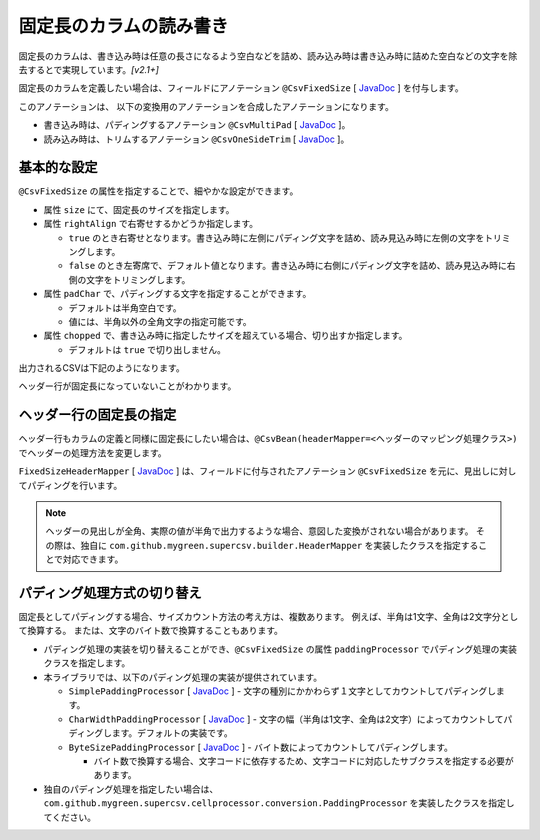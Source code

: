 ======================================
固定長のカラムの読み書き
======================================

固定長のカラムは、書き込み時は任意の長さになるよう空白などを詰め、読み込み時は書き込み時に詰めた空白などの文字を除去するとで実現しています。*[v2.1+]*

固定長のカラムを定義したい場合は、フィールドにアノテーション ``@CsvFixedSize`` [ `JavaDoc <../apidocs/com/github/mygreen/supercsv/annotation/conversion/CsvFixedSize.html>`_ ] を付与します。

このアノテーションは、 以下の変換用のアノテーションを合成したアノテーションになります。

* 書き込み時は、パディングするアノテーション ``@CsvMultiPad`` [ `JavaDoc <../apidocs/com/github/mygreen/supercsv/annotation/conversion/CsvMultiPad.html>`_ ]。
* 読み込み時は、トリムするアノテーション ``@CsvOneSideTrim`` [ `JavaDoc <../apidocs/com/github/mygreen/supercsv/annotation/conversion/CsvOneSideTrim.html>`_ ]。


--------------------------------------------------------
基本的な設定
--------------------------------------------------------

``@CsvFixedSize`` の属性を指定することで、細やかな設定ができます。

* 属性 ``size`` にて、固定長のサイズを指定します。
* 属性 ``rightAlign`` で右寄せするかどうか指定します。

  * ``true`` のとき右寄せとなります。書き込み時に左側にパディング文字を詰め、読み見込み時に左側の文字をトリミングします。
  * ``false`` のとき左寄席で、デフォルト値となります。書き込み時に右側にパディング文字を詰め、読み見込み時に右側の文字をトリミングします。

* 属性 ``padChar`` で、パディングする文字を指定することができます。
  
  * デフォルトは半角空白です。
  * 値には、半角以外の全角文字の指定可能です。

* 属性 ``chopped`` で、書き込み時に指定したサイズを超えている場合、切り出すか指定します。

  * デフォルトは ``true`` で切り出しません。

.. sourcecode:: java
    :linenos:
    :caption: Beanの定義例
    
    import com.github.mygreen.supercsv.annotation.CsvBean;
    import com.github.mygreen.supercsv.annotation.CsvColumn;
    import com.github.mygreen.supercsv.annotation.CsvFixedSize;
    
    
    @CsvBean
    public class SampleCsv {
    
        // 右詰めする
        @CsvColumn(number=1)
        @CsvFixedSize(size=10, rightAlign=true)
        private int id;
        
        // パディング文字を全角空白にする。
        // 全角を入力する前提としたカラムと想定し、さらに @CsvFullChar で半角を全角に変換します。
        @CsvColumn(number=2, label="氏名")
        @CsvFixedSize(size=20, padChar='　')
        @CsvFullChar
        private String name;
        
        // パディング文字をアンダースコア（_）にする。
        @CsvColumn(number=3, label="生年月日")
        @CsvFixedSize(length=10, padChar='_')
        @CsvDateTimeFormat(pattern="uuuu-MM-dd")
        private LocalDate birthday;
        
        // 文字サイズを超えている場合は、切り出す。
        @CsvColumn(number=4, label="備考")
        @CsvFixedSize(size=20, chopped=true)
        private String comment;
        
        // getter, setterは省略
    }


出力されるCSVは下記のようになります。

ヘッダー行が固定長になっていないことがわかります。

.. sourcecode:: none
    :linenos:
    :caption: 出力されるCSV(1)
    
    id,氏名,生年月日,備考
             1,山田　太郎　　　　　,1990-01-12,コメント            
             2,山田　花子　　　　　,__________,                    


--------------------------------------------------------
ヘッダー行の固定長の指定
--------------------------------------------------------

ヘッダー行もカラムの定義と同様に固定長にしたい場合は、``@CsvBean(headerMapper=<ヘッダーのマッピング処理クラス>)`` でヘッダーの処理方法を変更します。

``FixedSizeHeaderMapper`` [ `JavaDoc <../apidocs/com/github/mygreen/supercsv/builder/FixedSizeHeaderMapper.html>`_ ] は、フィールドに付与されたアノテーション ``@CsvFixedSize`` を元に、見出しに対してパディングを行います。

.. sourcecode:: java
    :linenos:
    :caption: ヘッダーのマッピング定義を変更する
    
    import com.github.mygreen.supercsv.annotation.CsvBean;
    import com.github.mygreen.supercsv.annotation.CsvColumn;
    import com.github.mygreen.supercsv.annotation.CsvFixedSize;
    import com.github.mygreen.supercsv.builder.FixedSizeHeaderMapper;
    
    @CsvBean(header=true, headerMapper=FixedSizeHeaderMapper.class)
    public class SampleCsv {
    
        // 右詰めする
        @CsvColumn(number=1)
        @CsvFixedSize(size=10, rightAlign=true)
        private int id;
        
        // 以下、省略
    }

.. sourcecode:: none
    :linenos:
    :caption: 出力されるCSV - ヘッダーも固定長にする
    
            id,氏名　　　　　　　　,生年月日__,備考                
             1,山田　太郎　　　　　,1990-01-12,コメント            
             2,山田　花子　　　　　,__________,                    


.. note::
    
    ヘッダーの見出しが全角、実際の値が半角で出力するような場合、意図した変換がされない場合があります。
    その際は、独自に ``com.github.mygreen.supercsv.builder.HeaderMapper`` を実装したクラスを指定することで対応できます。


--------------------------------------------------------
パディング処理方式の切り替え
--------------------------------------------------------

固定長としてパディングする場合、サイズカウント方法の考え方は、複数あります。
例えば、半角は1文字、全角は2文字分として換算する。
または、文字のバイト数で換算することもあります。

* パディング処理の実装を切り替えることができ、``@CsvFixedSize`` の属性 ``paddingProcessor`` でパディング処理の実装クラスを指定します。
* 本ライブラリでは、以下のパディング処理の実装が提供されています。

  * ``SimplePaddingProcessor`` [ `JavaDoc <../apidocs/com/github/mygreen/supercsv/cellprocessor/conversion/SimplePaddingProcessor.html>`_ ] - 文字の種別にかかわらず１文字としてカウントしてパディングします。
  * ``CharWidthPaddingProcessor`` [ `JavaDoc <../apidocs/com/github/mygreen/supercsv/cellprocessor/conversion/CharWidthPaddingProcessor.html>`_ ] - 文字の幅（半角は1文字、全角は2文字）によってカウントしてパディングします。デフォルトの実装です。
  * ``ByteSizePaddingProcessor`` [ `JavaDoc <../apidocs/com/github/mygreen/supercsv/cellprocessor/conversion/ByteSizePaddingProcessor.html>`_ ] - バイト数によってカウントしてパディングします。

    * バイト数で換算する場合、文字コードに依存するため、文字コードに対応したサブクラスを指定する必要があります。

* 独自のパディング処理を指定したい場合は、 ``com.github.mygreen.supercsv.cellprocessor.conversion.PaddingProcessor`` を実装したクラスを指定してください。


.. sourcecode:: java
    :linenos:
    :caption: ヘッダーのマッピング定義を変更する
    
    import com.github.mygreen.supercsv.annotation.CsvBean;
    import com.github.mygreen.supercsv.annotation.CsvColumn;
    import com.github.mygreen.supercsv.annotation.CsvFixedSize;
    import com.github.mygreen.supercsv.builder.FixedSizeHeaderMapper;
    import com.github.mygreen.supercsv.cellprocessor.conversion.ByteSizePaddingProcessor;
    import com.github.mygreen.supercsv.cellprocessor.conversion.CharWidthPaddingProcessor;
    import com.github.mygreen.supercsv.cellprocessor.conversion.SimplePaddingProcessor;
    
    @CsvBean(header=true, headerMapper=FixedSizeHeaderMapper.class)
    public class SampleCsv {
    
        // 文字の種別にかかわらず１文字としてカウントしてパディングします。
        @CsvColumn(number=1)
        @CsvFixedSize(size=10, paddingProcessor=SimplePaddingProcessor.class)
        private int id;
        
        // 文字の幅（半角は1文字、全角は2文字）によってカウントしてパディングします。
        @CsvColumn(number=2)
        @CsvFixedSize(size=20, paddingProcessor=CharWidthPaddingProcessor.class)
        private String name;
        
        // バイト数によってカウントしてパディングします。
        @CsvColumn(number=3)
        @CsvFixedSize(size=20, paddingProcessor=ByteSizePaddingProcessor.Windows31j.class)
        private String comment;
        
        // 以下、省略
    }


